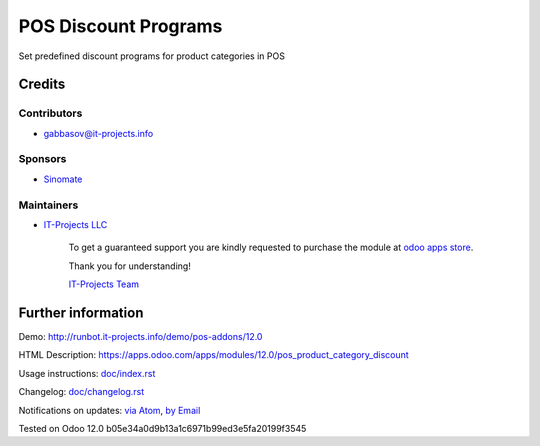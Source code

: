 =======================
 POS Discount Programs
=======================

Set predefined discount programs for product categories in POS

Credits
=======

Contributors
------------
* gabbasov@it-projects.info

Sponsors
--------
* `Sinomate <http://sinomate.net/>`__

Maintainers
-----------
* `IT-Projects LLC <https://it-projects.info>`__

      To get a guaranteed support you are kindly requested to purchase the module at `odoo apps store <https://apps.odoo.com/apps/modules/12.0/pos_product_category_discount/>`__.

      Thank you for understanding!

      `IT-Projects Team <https://www.it-projects.info/team>`__

Further information
===================

Demo: http://runbot.it-projects.info/demo/pos-addons/12.0

HTML Description: https://apps.odoo.com/apps/modules/12.0/pos_product_category_discount

Usage instructions: `<doc/index.rst>`__

Changelog: `<doc/changelog.rst>`__

Notifications on updates: `via Atom <https://github.com/it-projects-llc/pos-addons/commits/12.0/pos_product_category_discount.atom>`_, `by Email <https://blogtrottr.com/?subscribe=https://github.com/it-projects-llc/pos-addons/commits/12.0/pos_product_category_discount.atom>`_

Tested on Odoo 12.0 b05e34a0d9b13a1c6971b99ed3e5fa20199f3545


